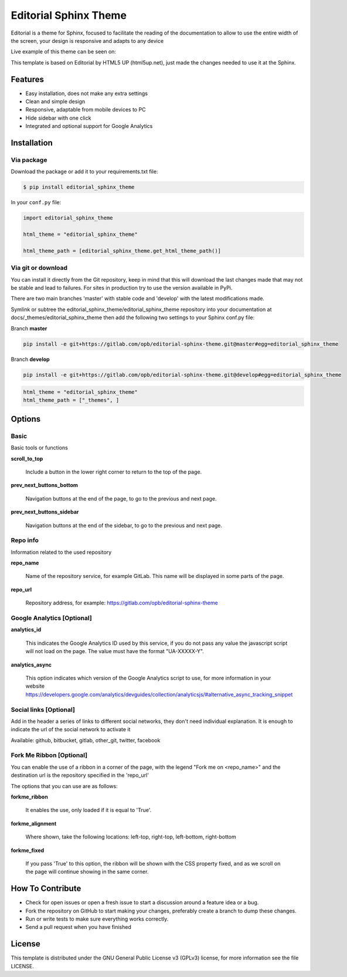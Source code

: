 **********************
Editorial Sphinx Theme
**********************

.. image:: https://gitlab.com/opb/editorial-sphinx-theme/badges/master/build.svg
    :target: https://gitlab.com/opb/editorial-sphinx-theme/commits/master
    :alt: Build Status

.. image:: https://img.shields.io/pypi/dm/editorial_sphinx_theme.svg
    :target: https://pypi.python.org/editorial_sphinx_theme
    :alt: Download per month

.. image:: https://img.shields.io/pypi/v/editorial_sphinx_theme.svg
    :target: https://pypi.python.org/editorial_sphinx_theme
    :alt: Package version

.. image:: https://img.shields.io/pypi/l/editorial_sphinx_theme.svg
    :target: https://pypi.python.org/editorial_sphinx_theme
    :alt: Python License

.. image:: https://img.shields.io/pypi/pyversions/editorial_sphinx_theme.svg
    :target: https://pypi.python.org/editorial_sphinx_theme
    :alt: Supported Python versions

.. image:: https://www.versioneye.com/user/projects/5823a8c39b260e0012ae752b/badge.svg?style=flat-square
    :target: https://www.versioneye.com/user/projects/5823a8c39b260e0012ae752b
    :alt: Dependency npm Status

.. image:: https://www.versioneye.com/user/projects/5823a89936fd2f00164ea6b4/badge.svg?style=flat-square
    :target: https://www.versioneye.com/user/projects/5823a89936fd2f00164ea6b4
    :alt: Dependency PyPi Status

Editorial is a theme for Sphinx, focused to facilitate the reading of the documentation to allow to use the entire
width of the screen, your design is responsive and adapts to any device

Live example of this theme can be seen on:

.. Set up a sample site and captures

This template is based on Editorial by HTML5 UP (html5up.net), just made the changes needed to use it at the Sphinx.

Features
========

* Easy installation, does not make any extra settings
* Clean and simple design
* Responsive, adaptable from mobile devices to PC
* Hide sidebar with one click
* Integrated and optional support for Google Analytics

Installation
============

Via package
-----------

Download the package or add it to your requirements.txt file:

.. code:: bash

    $ pip install editorial_sphinx_theme

In your ``conf.py`` file:

.. code:: python

    import editorial_sphinx_theme

    html_theme = "editorial_sphinx_theme"

    html_theme_path = [editorial_sphinx_theme.get_html_theme_path()]


Via git or download
-------------------

You can install it directly from the Git repository, keep in mind that this will download the last changes made that
may not be stable and lead to failures. For sites in production try to use the version available in PyPi.

There are two main branches 'master' with stable code and 'develop' with the latest modifications made.

Symlink or subtree the editorial_sphinx_theme/editorial_sphinx_theme repository into your documentation at 
docs/_themes/editorial_sphinx_theme then add the following two settings to your Sphinx conf.py file:

Branch **master**

.. code:: bash

    pip install -e git+https://gitlab.com/opb/editorial-sphinx-theme.git@master#egg=editorial_sphinx_theme

Branch **develop**

.. code:: bash

    pip install -e git+https://gitlab.com/opb/editorial-sphinx-theme.git@develop#egg=editorial_sphinx_theme

.. code:: python

    html_theme = "editorial_sphinx_theme"
    html_theme_path = ["_themes", ]


Options
=======

Basic
-----

Basic tools or functions

**scroll_to_top**

    Include a button in the lower right corner to return to the top of the page.

**prev_next_buttons_bottom**

    Navigation buttons at the end of the page, to go to the previous and next page.

**prev_next_buttons_sidebar**

    Navigation buttons at the end of the sidebar, to go to the previous and next page.


Repo info
---------

Information related to the used repository

**repo_name**

    Name of the repository service, for example GitLab. This name will be displayed in some parts of the page.

**repo_url**

    Repository address, for example: https://gitlab.com/opb/editorial-sphinx-theme


Google Analytics [Optional]
---------------------------

**analytics_id**

    This indicates the Google Analytics ID used by this service, if you do not pass any value the javascript script
    will not load on the page. The value must have the format "UA-XXXXX-Y".


**analytics_async**

    This option indicates which version of the Google Analytics script to use, for more information in your website
    https://developers.google.com/analytics/devguides/collection/analyticsjs/#alternative_async_tracking_snippet


Social links [Optional]
-----------------------

Add in the header a series of links to different social networks, they don't need individual explanation. It is enough
to indicate the url of the social network to activate it

Available: github, bitbucket, gitlab, other_git, twitter, facebook


Fork Me Ribbon [Optional]
-------------------------

You can enable the use of a ribbon in a corner of the page, with the legend "Fork me on <repo_name>" and the
destination url is the repository specified in the 'repo_url'

The options that you can use are as follows:

**forkme_ribbon**

    It enables the use, only loaded if it is equal to 'True'.


**forkme_alignment**

    Where shown, take the following locations: left-top, right-top, left-bottom, right-bottom


**forkme_fixed**

    If you pass 'True' to this option, the ribbon will be shown with the CSS property fixed, and as we scroll on the
    page will continue showing in the same corner.


How To Contribute
=================

* Check for open issues or open a fresh issue to start a discussion around a feature idea or a bug.
* Fork the repository on GitHub to start making your changes, preferably create a branch to dump these changes.
* Run or write tests to make sure everything works correctly.
* Send a pull request when you have finished

License
=======

This template is distributed under the GNU General Public License v3 (GPLv3) license, for more information see the file LICENSE.



